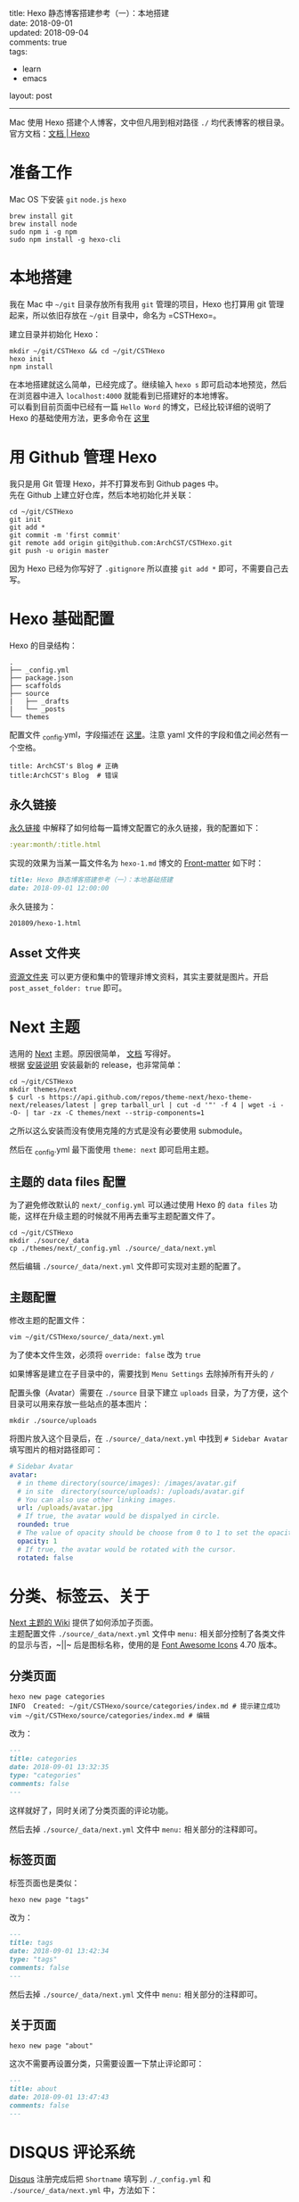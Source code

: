 #+OPTIONS: toc:nil \n:t
title: Hexo 静态博客搭建参考（一）：本地搭建
date: 2018-09-01
updated: 2018-09-04
comments: true
tags:
  - learn
  - emacs
layout: post
------
Mac 使用 Hexo 搭建个人博客，文中但凡用到相对路径 =./= 均代表博客的根目录。
官方文档：[[https://hexo.io/zh-cn/docs/][文档 | Hexo]]
* 准备工作
Mac OS 下安装 =git= =node.js= =hexo=
#+BEGIN_SRC shell
brew install git
brew install node
sudo npm i -g npm
sudo npm install -g hexo-cli
#+END_SRC

#+HTML: <!-- more -->

* 本地搭建
我在 Mac 中 =~/git= 目录存放所有我用 =git= 管理的项目，Hexo 也打算用 git 管理起来，所以依旧存放在 =~/git= 目录中，命名为 =CSTHexo=。

建立目录并初始化 Hexo：
#+BEGIN_SRC shell
mkdir ~/git/CSTHexo && cd ~/git/CSTHexo
hexo init
npm install
#+END_SRC

在本地搭建就这么简单，已经完成了。继续输入 =hexo s= 即可启动本地预览，然后在浏览器中进入 =localhost:4000= 就能看到已搭建好的本地博客。
可以看到目前页面中已经有一篇 =Hello Word= 的博文，已经比较详细的说明了 Hexo 的基础使用方法，更多命令在 [[https://hexo.io/zh-cn/docs/commands][这里]]
* 用 Github 管理 Hexo

我只是用 Git 管理 Hexo，并不打算发布到 Github pages 中。
先在 Github 上建立好仓库，然后本地初始化并关联：
#+BEGIN_SRC shell
cd ~/git/CSTHexo
git init
git add *
git commit -m 'first commit'
git remote add origin git@github.com:ArchCST/CSTHexo.git
git push -u origin master
#+END_SRC

因为 Hexo 已经为你写好了 =.gitignore= 所以直接 =git add *= 即可，不需要自己去写。
* Hexo 基础配置
Hexo 的目录结构：
#+BEGIN_SRC shell
.
├── _config.yml
├── package.json
├── scaffolds
├── source
|   ├── _drafts
|   └── _posts
└── themes
#+END_SRC

配置文件 _config.yml，字段描述在 [[https://hexo.io/zh-cn/docs/configuration][这里]]。注意 yaml 文件的字段和值之间必然有一个空格。
#+BEGIN_SRC shell
title: ArchCST's Blog # 正确
title:ArchCST's Blog  # 错误
#+END_SRC

** 永久链接
[[https://hexo.io/zh-cn/docs/permalinks][永久链接]] 中解释了如何给每一篇博文配置它的永久链接，我的配置如下：

#+BEGIN_SRC yaml
:year:month/:title.html
#+END_SRC

实现的效果为当某一篇文件名为 =hexo-1.md= 博文的 [[https://hexo.io/zh-cn/docs/front-matter][Front-matter]] 如下时：

#+BEGIN_SRC markdown
title: Hexo 静态博客搭建参考（一）：本地基础搭建
date: 2018-09-01 12:00:00
#+END_SRC

永久链接为：

#+BEGIN_SRC html
201809/hexo-1.html
#+END_SRC

** Asset 文件夹
[[https://hexo.io/zh-cn/docs/asset-folders][资源文件夹]] 可以更方便和集中的管理非博文资料，其实主要就是图片。开启 =post_asset_folder: true= 即可。

* Next 主题
选用的 [[https://github.com/theme-next/hexo-theme-next][Next]] 主题。原因很简单， [[https://github.com/theme-next/hexo-theme-next/tree/master/docs][文档]] 写得好。
根据 [[https://github.com/theme-next/hexo-theme-next/blob/master/docs/INSTALLATION.md][安装说明]] 安装最新的 release，也非常简单：

#+BEGIN_SRC shell
cd ~/git/CSTHexo
mkdir themes/next
$ curl -s https://api.github.com/repos/theme-next/hexo-theme-next/releases/latest | grep tarball_url | cut -d '"' -f 4 | wget -i - -O- | tar -zx -C themes/next --strip-components=1
#+END_SRC

之所以这么安装而没有使用克隆的方式是没有必要使用 submodule。

然后在 _config.yml 最下面使用 =theme: next= 即可启用主题。

** 主题的 data files 配置

为了避免修改默认的 =next/_config.yml= 可以通过使用 Hexo 的 =data files= 功能，这样在升级主题的时候就不用再去重写主题配置文件了。

#+BEGIN_SRC shell
cd ~/git/CSTHexo
mkdir ./source/_data
cp ./themes/next/_config.yml ./source/_data/next.yml
#+END_SRC

然后编辑 =./source/_data/next.yml= 文件即可实现对主题的配置了。

** 主题配置

修改主题的配置文件：

#+BEGIN_SRC shell
vim ~/git/CSTHexo/source/_data/next.yml
#+END_SRC

为了使本文件生效，必须将 =override: false= 改为 =true=

如果博客是建立在子目录中的，需要找到 =Menu Settings= 去除掉所有开头的 =/=

配置头像（Avatar）需要在 =./source= 目录下建立 =uploads= 目录，为了方便，这个目录可以用来存放一些站点的基本图片：

#+BEGIN_SRC shell
mkdir ./source/uploads
#+END_SRC

将图片放入这个目录后，在 =./source/_data/next.yml= 中找到 =# Sidebar Avatar= 填写图片的相对路径即可：

#+BEGIN_SRC yaml
# Sidebar Avatar
avatar:
  # in theme directory(source/images): /images/avatar.gif
  # in site  directory(source/uploads): /uploads/avatar.gif
  # You can also use other linking images.
  url: /uploads/avatar.jpg
  # If true, the avatar would be dispalyed in circle.
  rounded: true
  # The value of opacity should be choose from 0 to 1 to set the opacity of the avatar.
  opacity: 1
  # If true, the avatar would be rotated with the cursor.
  rotated: false
#+END_SRC

* 分类、标签云、关于
[[https://github.com/iissnan/hexo-theme-next/wiki][Next 主题的 Wiki]] 提供了如何添加子页面。
主题配置文件 =./source/_data/next.yml= 文件中 =menu:= 相关部分控制了各类文件的显示与否，~||~ 后是图标名称，使用的是 [[https://fontawesome.com/v4.7.0/icons/][Font Awesome Icons]] 4.70 版本。

** 分类页面

#+BEGIN_SRC shell
hexo new page categories
INFO  Created: ~/git/CSTHexo/source/categories/index.md # 提示建立成功
vim ~/git/CSTHexo/source/categories/index.md # 编辑
#+END_SRC

改为：

#+BEGIN_SRC markdown
---
title: categories
date: 2018-09-01 13:32:35
type: "categories"
comments: false
---
#+END_SRC

这样就好了，同时关闭了分类页面的评论功能。

然后去掉 =./source/_data/next.yml= 文件中 =menu:= 相关部分的注释即可。

** 标签页面

标签页面也是类似：

#+BEGIN_SRC shell
hexo new page "tags"
#+END_SRC

改为：

#+BEGIN_SRC markdown
---
title: tags
date: 2018-09-01 13:42:34
type: "tags"
comments: false
---
#+END_SRC

然后去掉 =./source/_data/next.yml= 文件中 =menu:= 相关部分的注释即可。

** 关于页面

#+BEGIN_SRC shell
hexo new page "about"
#+END_SRC

这次不需要再设置分类，只需要设置一下禁止评论即可：

#+BEGIN_SRC markdown
---
title: about
date: 2018-09-01 13:47:43
comments: false
---
#+END_SRC

* DISQUS 评论系统

[[http://disqus.com][Disqus]] 注册完成后把 =Shortname= 填写到 =./_config.yml= 和 =./source/_data/next.yml= 中，方法如下：

=./_config.yml= 中，在文末添加：

#+BEGIN_SRC yaml
# Disqus
disqus_shortname: your-disqus-shortname
#+END_SRC

=./source/_data/next.yml= 中，找到 Disqus 配置的地方，修改为：

#+BEGIN_SRC yaml
# Disqus
disqus:
  enable: true
  shortname: your-disqus-shortname
  count: true
  lazyload: false
#+END_SRC

Disqus 评论配置完成，如果需要在某篇博文中禁用评论，在md文件的front-matter中增加：

#+BEGIN_SRC markdown
---
comments: false
---
#+END_SRC
